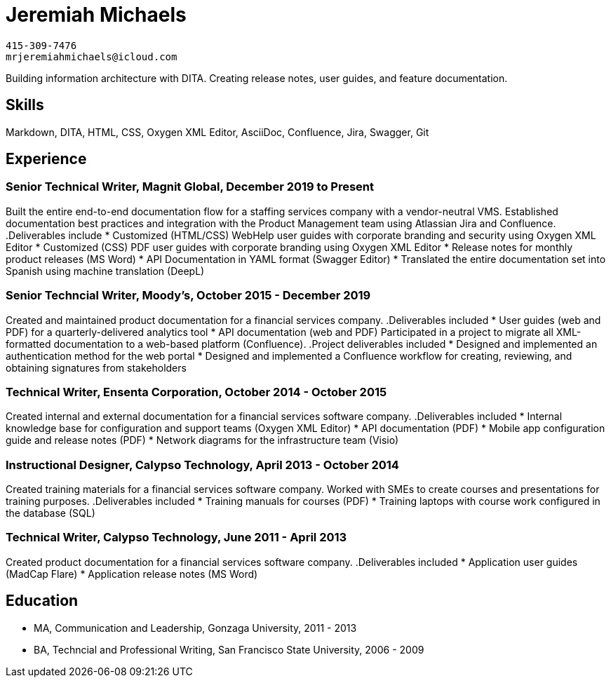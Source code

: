 = Jeremiah Michaels

....
415-309-7476
mrjeremiahmichaels@icloud.com
....

Building information architecture with DITA. Creating release notes, user guides, and feature documentation.

== Skills
Markdown, DITA, HTML, CSS, Oxygen XML Editor, AsciiDoc, Confluence, Jira, Swagger, Git

== Experience
=== Senior Technical Writer, Magnit Global, December 2019 to Present
Built the entire end-to-end documentation flow for a staffing services company with a
vendor-neutral VMS. Established documentation best practices and integration with the
Product Management team using Atlassian Jira and Confluence.
.Deliverables include
* Customized (HTML/CSS) WebHelp user guides with corporate branding and security
using Oxygen XML Editor
* Customized (CSS) PDF user guides with corporate branding using Oxygen XML Editor
* Release notes for monthly product releases (MS Word)
* API Documentation in YAML format (Swagger Editor)
* Translated the entire documentation set into Spanish using machine translation (DeepL)


=== Senior Techncial Writer, Moody's, October 2015 - December 2019
Created and maintained product documentation for a financial services company.
.Deliverables included
* User guides (web and PDF) for a quarterly-delivered analytics tool
* API documentation (web and PDF)
Participated in a project to migrate all XML-formatted documentation to a web-based
platform (Confluence).
.Project deliverables included
* Designed and implemented an authentication method for the web portal
* Designed and implemented a Confluence workflow for creating, reviewing, and
obtaining signatures from stakeholders

=== Technical Writer, Ensenta Corporation, October 2014 - October 2015
Created internal and external documentation for a financial services software company.
.Deliverables included
* Internal knowledge base for configuration and support teams (Oxygen XML Editor)
* API documentation (PDF)
* Mobile app configuration guide and release notes (PDF)
* Network diagrams for the infrastructure team (Visio)

=== Instructional Designer, Calypso Technology, April 2013 - October 2014
Created training materials for a financial services software company. Worked with SMEs to
create courses and presentations for training purposes.
.Deliverables included
* Training manuals for courses (PDF)
* Training laptops with course work configured in the database (SQL)

=== Technical Writer, Calypso Technology, June 2011 - April 2013
Created product documentation for a financial services software company.
.Deliverables included
* Application user guides (MadCap Flare)
* Application release notes (MS Word)


== Education
* MA, Communication and Leadership, Gonzaga University, 2011 - 2013
* BA, Techncial and Professional Writing, San Francisco State University, 2006 - 2009
